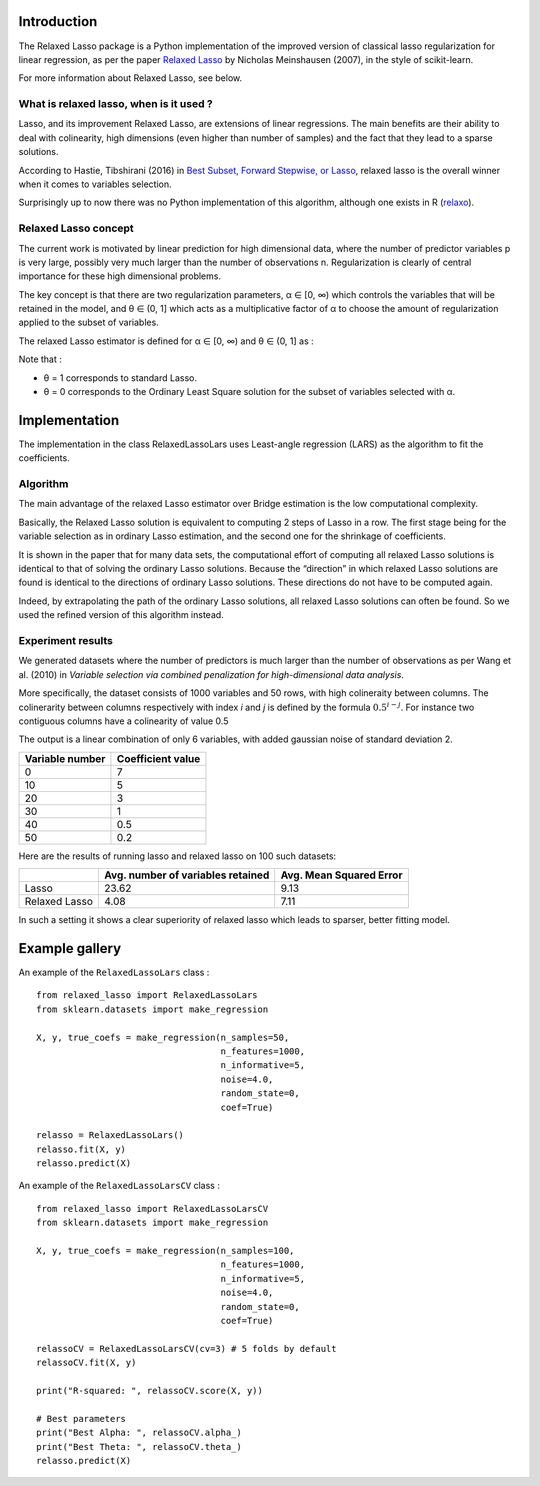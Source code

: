Introduction
=============

The Relaxed Lasso package is a Python implementation of the improved version of classical lasso regularization
for linear regression, as per the paper `Relaxed Lasso <https://stat.ethz.ch/~nicolai/relaxo.pdf>`_
by Nicholas Meinshausen (2007), in the style of scikit-learn.

For more information about Relaxed Lasso, see below.

What is relaxed lasso, when is it used ?
****************************************

Lasso, and its improvement Relaxed Lasso, are extensions of linear regressions.
The main benefits are their ability to deal with colinearity, high dimensions
(even higher than number of samples) and the fact that they lead to a sparse
solutions.

According to Hastie, Tibshirani (2016) in `Best Subset, Forward Stepwise, or
Lasso <https://www.stat.cmu.edu/~ryantibs/papers/bestsubset.pdf>`_, relaxed lasso
is the overall winner when it comes to variables selection.

Surprisingly up to now there was no Python implementation of this
algorithm, although one exists in R (`relaxo <https://cran.r-project.org/web/packages/relaxo/index.html>`_).

Relaxed Lasso concept
**********************

The current work is motivated by linear prediction for high dimensional data,
where the number of predictor variables p is very large, possibly very much
larger than the number of observations n.
Regularization is clearly of central importance for these high dimensional problems.

The key concept is that there are two regularization parameters, α ∈ [0, ∞) which
controls the variables that will be retained in the model, and θ ∈ (0, 1]
which acts as a multiplicative factor of α to choose the
amount of regularization applied to the subset of variables.

The relaxed Lasso estimator is defined for α ∈ [0, ∞) and θ ∈ (0, 1] as :

.. image:: images/def_relaxo.png

Note that :

- θ = 1 corresponds to standard Lasso.
- θ = 0 corresponds to the Ordinary Least Square solution for the subset of
  variables selected with α.

Implementation
==============

The implementation in the class RelaxedLassoLars uses Least-angle regression (LARS)
as the algorithm to fit the coefficients.

Algorithm
*********

The main advantage of the relaxed Lasso estimator over Bridge estimation is
the low computational complexity.

Basically, the Relaxed Lasso solution is equivalent to computing 2 steps of Lasso
in a row. The first stage being for the variable selection as in ordinary Lasso estimation,
and the second one for the shrinkage of coefficients.

It is shown in the paper that for many data sets, the computational effort of computing
all relaxed Lasso solutions is identical to that of solving the ordinary Lasso solutions.
Because the “direction” in which relaxed Lasso solutions are found is identical to the
directions of ordinary Lasso solutions. These directions do not have to be computed again.

Indeed, by extrapolating the path of the ordinary Lasso solutions, all relaxed Lasso
solutions can often be found. So we used the refined version of this algorithm instead.

.. image:: images/second_step.png

Experiment results
******************

We generated datasets where the number of predictors is much larger than the number of 
observations as per Wang et al. (2010) in *Variable selection via combined penalization 
for high-dimensional data analysis*.

More specifically, the dataset consists of 1000 variables and 50 rows, with high 
colineraity between columns. The colinerarity between columns respectively with 
index *i* and *j* is defined by the formula :math:`0.5^{i-j}`. For instance two contiguous 
columns have a colinearity of value 0.5

The output is a linear combination of only 6 variables, with added gaussian noise of 
standard deviation 2.

+-----------------+-------------------+
| Variable number | Coefficient value |
+=================+===================+
| 0               | 7                 |
+-----------------+-------------------+
| 10              | 5                 |
+-----------------+-------------------+
| 20              | 3                 |
+-----------------+-------------------+
| 30              | 1                 |
+-----------------+-------------------+
| 40              | 0.5               |
+-----------------+-------------------+
| 50              | 0.2               |
+-----------------+-------------------+

Here are the results of running lasso and relaxed lasso on 100 such datasets:

+-------------+----------------------------------+-------------------------+
|             |Avg. number of variables retained | Avg. Mean Squared Error |
+=============+==================================+=========================+
|Lasso        |23.62                             |9.13                     |
+-------------+----------------------------------+-------------------------+
|Relaxed Lasso|4.08                              |7.11                     |
+-------------+----------------------------------+-------------------------+

In such a setting it shows a clear superiority of relaxed lasso which leads to sparser, better fitting model.

Example gallery
===============

An example of the ``RelaxedLassoLars`` class :
::
	
  from relaxed_lasso import RelaxedLassoLars
  from sklearn.datasets import make_regression

  X, y, true_coefs = make_regression(n_samples=50,
                                     n_features=1000,
                                     n_informative=5,
                                     noise=4.0,
                                     random_state=0,
                                     coef=True)

  relasso = RelaxedLassoLars()
  relasso.fit(X, y)
  relasso.predict(X)

An example of the ``RelaxedLassoLarsCV`` class :
::

  from relaxed_lasso import RelaxedLassoLarsCV
  from sklearn.datasets import make_regression

  X, y, true_coefs = make_regression(n_samples=100,
                                     n_features=1000,
                                     n_informative=5,
                                     noise=4.0,
                                     random_state=0,
                                     coef=True)

  relassoCV = RelaxedLassoLarsCV(cv=3) # 5 folds by default 
  relassoCV.fit(X, y)

  print("R-squared: ", relassoCV.score(X, y))

  # Best parameters
  print("Best Alpha: ", relassoCV.alpha_)
  print("Best Theta: ", relassoCV.theta_)
  relasso.predict(X)

